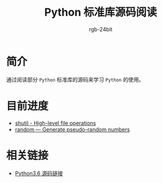#+TITLE:      Python 标准库源码阅读
#+AUTHOR:     rgb-24bit
#+EMAIL:      rgb-24bit@foxmail.com

* 简介
  通过阅读部分 ~Python~ 标准库的源码来学习 ~Python~ 的使用。
  
* 目前进度
  + [[file:shutil.org][shutil - High-level file operations]]
  + [[file:random.org][random — Generate pseudo-random numbers]]

* 相关链接
  + [[https://github.com/python/cpython/tree/3.6][Python3.6 源码链接]]
